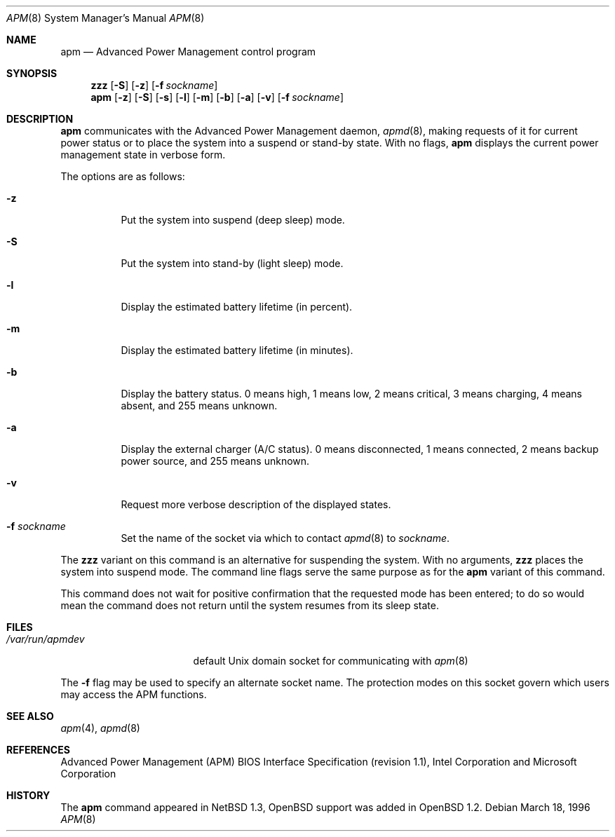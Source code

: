 .\" Copyright (c) 1996 John T. Kohl
.\" All rights reserved.
.\"
.\" Redistribution and use in source and binary forms, with or without
.\" modification, are permitted provided that the following conditions
.\" are met:
.\" 1. Redistributions of source code must retain the above copyright
.\"    notice, this list of conditions and the following disclaimer.
.\" 2. Redistributions in binary form must reproduce the above copyright
.\"    notice, this list of conditions and the following disclaimer in the
.\"    documentation and/or other materials provided with the distribution.
.\" 3. The name of the author may not be used to endorse or promote products
.\"    derived from this software without specific prior written permission.
.\"
.\" THIS SOFTWARE IS PROVIDED BY THE AUTHOR `AS IS'' AND ANY EXPRESS OR
.\" IMPLIED WARRANTIES, INCLUDING, BUT NOT LIMITED TO, THE IMPLIED
.\" WARRANTIES OF MERCHANTABILITY AND FITNESS FOR A PARTICULAR PURPOSE ARE
.\" DISCLAIMED.  IN NO EVENT SHALL THE AUTHOR BE LIABLE FOR ANY DIRECT,
.\" INDIRECT, INCIDENTAL, SPECIAL, EXEMPLARY, OR CONSEQUENTIAL DAMAGES
.\" (INCLUDING, BUT NOT LIMITED TO, PROCUREMENT OF SUBSTITUTE GOODS OR
.\" SERVICES; LOSS OF USE, DATA, OR PROFITS; OR BUSINESS INTERRUPTION)
.\" HOWEVER CAUSED AND ON ANY THEORY OF LIABILITY, WHETHER IN CONTRACT,
.\" STRICT LIABILITY, OR TORT (INCLUDING NEGLIGENCE OR OTHERWISE) ARISING IN
.\" ANY WAY OUT OF THE USE OF THIS SOFTWARE, EVEN IF ADVISED OF THE
.\" POSSIBILITY OF SUCH DAMAGE.
.\"
.\"	$Id: apm.8,v 1.15 2001/07/04 07:10:51 mickey Exp $
.\"
.Dd March 18, 1996
.Dt APM 8
.Os
.Sh NAME
.Nm apm
.Nd Advanced Power Management control program
.Sh SYNOPSIS
.Nm zzz
.Op Fl S
.Op Fl z
.Op Fl f Ar sockname
.Br
.Nm apm
.Op Fl z
.Op Fl S
.Op Fl s
.Op Fl l
.Op Fl m
.Op Fl b
.Op Fl a
.Op Fl v
.Op Fl f Ar sockname
.Sh DESCRIPTION
.Nm
communicates with the Advanced Power Management daemon,
.Xr apmd 8 ,
making requests of it for current power status or to place the system
into a suspend or stand-by state.
With no flags,
.Nm
displays the current power management state in verbose form.
.Pp
The options are as follows:
.Bl -tag -width Ds
.It Fl z
Put the system into suspend (deep sleep) mode.
.It Fl S
Put the system into stand-by (light sleep) mode.
.It Fl l
Display the estimated battery lifetime (in percent).
.It Fl m
Display the estimated battery lifetime (in minutes).
.It Fl b
Display the battery status.
0 means high, 1 means low, 2 means
critical, 3 means charging, 4 means absent, and 255 means unknown.
.It Fl a
Display the external charger (A/C status).
0 means disconnected, 1
means connected, 2 means backup power source, and 255 means unknown.
.It Fl v
Request more verbose description of the displayed states.
.It Fl f Ar sockname
Set the name of the socket via which to contact
.Xr apmd 8
to
.Pa sockname .
.El
.Pp
The
.Nm zzz
variant on this command is an alternative for suspending the system.
With no arguments,
.Nm zzz
places the system into suspend mode.
The command line flags serve the same purpose as for the
.Nm
variant of this command.
.Pp
This command does not wait for positive confirmation that the requested
mode has been entered; to do so would mean the command does not return
until the system resumes from its sleep state.
.Sh FILES
.Bl -tag -width /var/run/apmdev -compact
.It Pa /var/run/apmdev
default Unix domain socket for communicating with
.Xr apm 8
.El
.Pp
The
.Fl f
flag may be used to specify an alternate socket name.
The protection modes on this socket govern which users may access the
APM functions.
.Sh SEE ALSO
.Xr apm 4 ,
.Xr apmd 8
.Sh REFERENCES
Advanced Power Management (APM) BIOS Interface Specification (revision
1.1), Intel Corporation and Microsoft Corporation
.Sh HISTORY
The
.Nm
command appeared in
.Nx 1.3 ,
.Ox
support was added in
.Ox 1.2 .
